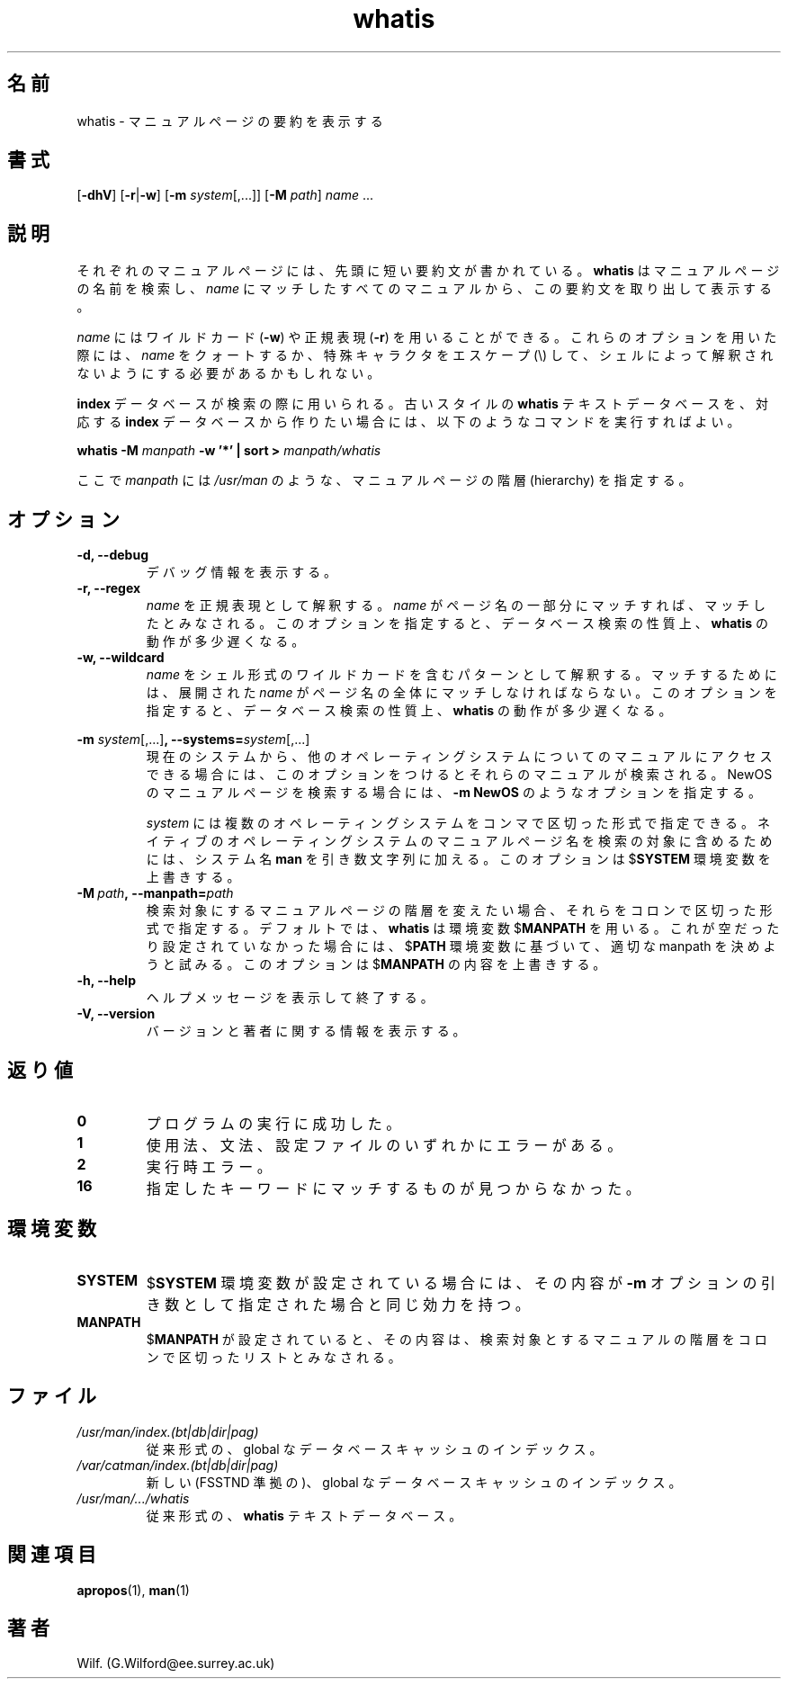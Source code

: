.\" Man page for whatis
.\"
.\" Copyright (C), 1994, 1995, Graeme W. Wilford. (Wilf.)
.\"
.\" You may distribute under the terms of the GNU General Public
.\" License as specified in the file COPYING that comes with the
.\" man_db distribution.
.\"
.\" Sat Oct 29 13:09:31 GMT 1994  Wilf. (G.Wilford@ee.surrey.ac.uk) 
.\" 
.\" Japanese Version Copyright (c) 1998 NAKANO Takeo all rights reserved.
.\" Translated Fri 25 Sep 1998 by NAKANO Takeo <nakano@apm.seikei.ac.jp>
.\" Modified Sun 6 Dec 1998 by NAKANO Takeo <nakano@apm.seikei.ac.jp>
.\"
.\"WORD:	hierarchy	階層
.\"WORD:	description	要約(文)
.\"
.TH whatis 1 "July 12th, 1995" "2.3.10" "Manual pager utils"
.SH 名前
whatis \- マニュアルページの要約を表示する
.SH 書式
.RB [\| \-dhV \|] 
.RB [\| \-r \||\| \-w\c 
\|] 
.RB [\| \-m
.IR system \|[\|,.\|.\|.\|]\|]
.RB [\| \-M 
.IR path \|] 
.I name 
\&.\|.\|.
.SH 説明
それぞれのマニュアルページには、先頭に短い要約文が書かれている。
.B whatis
はマニュアルページの名前を検索し、
.I name
にマッチしたすべてのマニュアルから、この要約文を取り出して表示する。

.I name
にはワイルドカード
.RB ( \-w )
や正規表現
.RB ( \-r )
を用いることができる。
これらのオプションを用いた際には、
.I name
をクォートするか、特殊キャラクタをエスケープ (\\) して、
シェルによって解釈されないようにする必要があるかもしれない。

.B index
データベースが検索の際に用いられる。古いスタイルの
.B whatis
テキストデータベースを、対応する
.B index
データベースから作りたい場合には、以下のようなコマンドを実行すればよい。

.B whatis \-M 
.I manpath  
.B \-w  '*' | sort > 
.I manpath/whatis

ここで
.I manpath
には
.I /usr/man
のような、マニュアルページの階層 (hierarchy) を指定する。
.SH オプション
.TP
.B \-d, \-\-debug
デバッグ情報を表示する。
.TP
.B \-r, \-\-regex
.I name
を正規表現として解釈する。
.I name
がページ名の一部分にマッチすれば、マッチしたとみなされる。
このオプションを指定すると、データベース検索の性質上、
.B whatis
の動作が多少遅くなる。
.TP
.B \-w, \-\-wildcard
.I name
をシェル形式のワイルドカードを含むパターンとして解釈する。
マッチするためには、展開された
.I name
がページ名の全体にマッチしなければならない。
このオプションを指定すると、データベース検索の性質上、
.B whatis
の動作が多少遅くなる。
.\"O
.\"O Due to the rather silly limit of 6 args per request in some `native'
.\"O *roff compilers, we have do the following to get the two-line
.\"O hanging tag on one line. .PP to begin a new paragraph, then the
.\"O tag, then .RS (start relative indent), the text, finally .RE
.\"O (end relative indent).
.\"O
.PP
.B \-m 
.I system\c 
.RB \|[\|,.\|.\|.\|]\| ,
.BI \-\-systems= system\c 
\|[\|,.\|.\|.\|]
.RS
現在のシステムから、他のオペレーティングシステムについてのマニュアルに
アクセスできる場合には、このオプションをつけるとそれらのマニュアルが
検索される。
NewOS のマニュアルページを検索する場合には、
.B \-m
.B NewOS
のようなオプションを指定する。

.I system
には複数のオペレーティングシステムをコンマで区切った形式で指定できる。
ネイティブのオペレーティングシステムの
マニュアルページ名を検索の対象に含めるためには、システム名
.B man
を引き数文字列に加える。
このオプションは
.RB $ SYSTEM
環境変数を上書きする。
.RE
.TP
.BI \-M\  path ,\ \-\-manpath= path
検索対象にするマニュアルページの階層を変えたい場合、それらをコロンで
区切った形式で指定する。
デフォルトでは、
.B whatis
は環境変数
.RB $ MANPATH
を用いる。これが空だったり設定されていなかった場合には、
.RB $ PATH
環境変数に基づいて、適切な manpath を決めようと試みる。
このオプションは
.RB $ MANPATH
の内容を上書きする。
.TP
.B \-h, \-\-help
ヘルプメッセージを表示して終了する。
.TP
.B \-V, \-\-version
バージョンと著者に関する情報を表示する。
.SH 返り値
.TP
.B 0
プログラムの実行に成功した。
.TP
.B 1
使用法、文法、設定ファイルのいずれかにエラーがある。
.TP
.B 2
実行時エラー。
.TP
.B 16
指定したキーワードにマッチするものが見つからなかった。
.SH 環境変数
.TP
.B SYSTEM
.RB $ SYSTEM
環境変数が設定されている場合には、その内容が
.B \-m
オプションの引き数として指定された場合と同じ効力を持つ。
.TP
.B MANPATH
.RB $ MANPATH
が設定されていると、その内容は、検索対象とするマニュアルの階層を
コロンで区切ったリストとみなされる。
.SH ファイル
.TP
.I /usr/man/index.(bt|db|dir|pag)
従来形式の、 global なデータベースキャッシュの
インデックス。
.TP
.I /var/catman/index.(bt|db|dir|pag)
新しい (FSSTND 準拠の)、 global なデータベースキャッシュのインデックス。
.TP
.I /usr/man/\|.\|.\|.\|/whatis
従来形式の、
.B whatis
テキストデータベース。
.SH 関連項目
.BR apropos (1),
.BR man (1)
.SH 著者
Wilf. (G.Wilford@ee.surrey.ac.uk)
